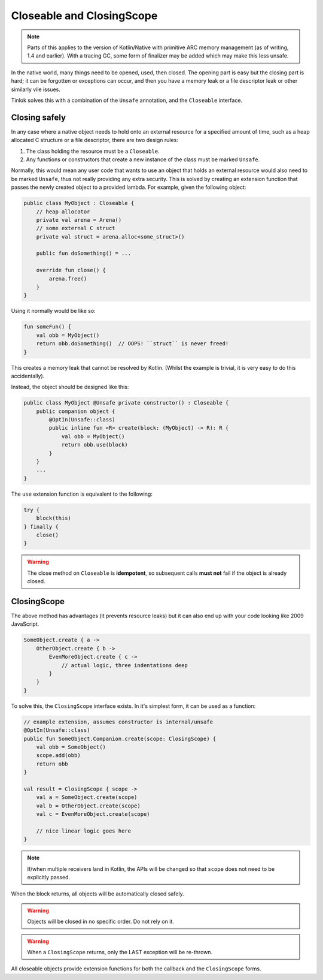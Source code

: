 .. _closingscope:

Closeable and ClosingScope
==========================

.. note::

    Parts of this applies to the version of Kotlin/Native with primitive ARC memory management
    (as of writing, 1.4 and earlier). With a tracing GC, some form of finalizer may be added which
    may make this less unsafe.

In the native world, many things need to be opened, used, then closed. The opening part is easy
but the closing part is hard; it can be forgotten or exceptions can occur, and then you have a
memory leak or a file descriptor leak or other similarly vile issues.

Tinlok solves this with a combination of the ``Unsafe`` annotation, and the
``Closeable`` interface.

Closing safely
--------------

In any case where a native object needs to hold onto an external resource for a specified amount
of time, such as a heap allocated C structure or a file descriptor, there are two design rules:

1. The class holding the resource must be a ``Closeable``.
2. Any functions or constructors that create a new instance of the class must be marked ``Unsafe``.

Normally, this would mean any user code that wants to use an object that holds an external
resource would also need to be marked ``Unsafe``, thus not really providing any extra security.
This is solved by creating an extension function that passes the newly created object to a
provided lambda. For example, given the following object:

.. code-block:: kotlin

    public class MyObject : Closeable {
        // heap allocator
        private val arena = Arena()
        // some external C struct
        private val struct = arena.alloc<some_struct>()

        public fun doSomething() = ...

        override fun close() {
            arena.free()
        }
    }

Using it normally would be like so:

.. code-block:: kotlin

    fun someFun() {
        val obb = MyObject()
        return obb.doSomething()  // OOPS! ``struct`` is never freed!
    }

This creates a memory leak that cannot be resolved by Kotlin. (Whilst the example is trivial, it is
very easy to do this accidentally).

Instead, the object should be designed like this:

.. code-block:: kotlin

    public class MyObject @Unsafe private constructor() : Closeable {
        public companion object {
            @OptIn(Unsafe::class)
            public inline fun <R> create(block: (MyObject) -> R): R {
                val obb = MyObject()
                return obb.use(block)
            }
        }
        ...
    }

The ``use`` extension function is equivalent to the following:

.. code-block:: kotlin

    try {
        block(this)
    } finally {
        close()
    }

.. warning::

    The close method on ``Closeable`` is **idempotent**, so subsequent calls **must not** fail if
    the object is already closed.

ClosingScope
------------

The above method has advantages (it prevents resource leaks) but it can also end up with your
code looking like 2009 JavaScript.

.. code-block:: kotlin

    SomeObject.create { a ->
        OtherObject.create { b ->
            EvenMoreObject.create { c ->
                // actual logic, three indentations deep
            }
        }
    }

To solve this, the ``ClosingScope`` interface exists. In it's simplest form, it can be used as a
function:

.. code-block:: kotlin

    // example extension, assumes constructor is internal/unsafe
    @OptIn(Unsafe::class)
    public fun SomeObject.Companion.create(scope: ClosingScope) {
        val obb = SomeObject()
        scope.add(obb)
        return obb
    }

    val result = ClosingScope { scope ->
        val a = SomeObject.create(scope)
        val b = OtherObject.create(scope)
        val c = EvenMoreObject.create(scope)

        // nice linear logic goes here
    }

.. note::

    If/when multiple receivers land in Kotlin, the APIs will be changed so that ``scope`` does
    not need to be explicitly passed.

When the block returns, all objects will be automatically closed safely.

.. warning::

    Objects will be closed in no specific order. Do not rely on it.

.. warning::

    When a ``ClosingScope`` returns, only the LAST exception will be re-thrown.

All closeable objects provide extension functions for both the callback and the
``ClosingScope`` forms.

